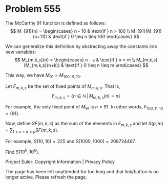 *   Problem 555

   The McCarthy 91 function is defined as follows: $$ M_{91}(n) =
   \begin{cases} n - 10 & \text{if } n > 100 \\ M_{91}(M_{91}(n+11)) &
   \text{if } 0 \leq n \leq 100 \end{cases} $$

   We can generalize this definition by abstracting away the constants into
   new variables: $$ M_{m,k,s}(n) = \begin{cases} n - s & \text{if } n > m \\
   M_{m,k,s}(M_{m,k,s}(n+k)) & \text{if } 0 \leq n \leq m \end{cases} $$

   This way, we have $M_{91} = M_{100,11,10}$.

   Let $F_{m,k,s}$ be the set of fixed points of $M_{m,k,s}$. That is,
   $$F_{m,k,s}= \left\{ n \in \mathbb{N} \, | \, M_{m,k,s}(n) = n \right\}$$

   For example, the only fixed point of $M_{91}$ is $n = 91$. In other words,
   $F_{100,11,10}= \{91\}$.

   Now, define $SF(m,k,s)$ as the sum of the elements in $F_{m,k,s}$ and let
   $S(p,m) = \displaystyle \sum_{1 \leq s < k \leq p}{SF(m,k,s)}$.

   For example, $S(10, 10) = 225$ and $S(1000, 1000)=208724467$.

   Find $S(10^6, 10^6)$.

   Project Euler: Copyright Information | Privacy Policy

   The page has been left unattended for too long and that link/button is no
   longer active. Please refresh the page.
